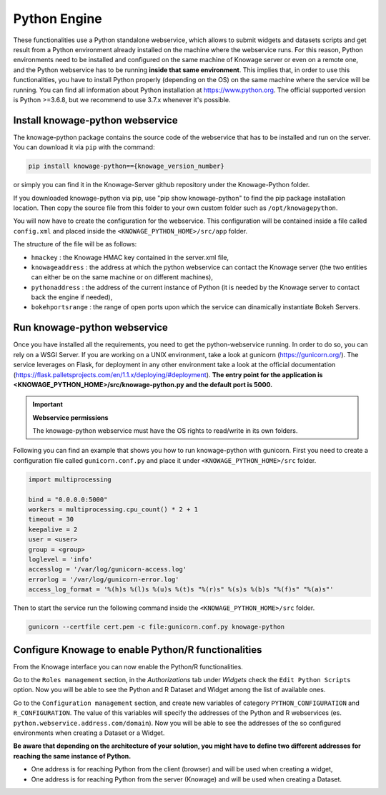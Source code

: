 Python Engine
================

These functionalities use a Python standalone webservice, which allows to submit widgets and datasets scripts and get result from a Python environment already installed on the machine where the webservice runs. For this reason, Python environments need to be installed and configured on the same machine of Knowage server or even on a remote one, and the Python webservice has to be running **inside that same environment**. 
This implies that, in order to use this functionalities, you have to install Python properly (depending on the OS) on the same machine where the service will be running. You can find all information about Python installation at https://www.python.org. The official supported version is Python >=3.6.8, but we recommend to use 3.7.x whenever it's possible.

Install knowage-python webservice
---------------------------------

The knowage-python package contains the source code of the webservice that has to be installed and run on the server. You can download it via ``pip`` with the command:

.. code-block:: bash
    
	pip install knowage-python=={knowage_version_number}
	
or simply you can find it in the Knowage-Server github repository under the Knowage-Python folder.

If you downloaded knowage-python via pip, use "pip show knowage-python" to find the pip package installation location. Then copy the source file from this folder to your own custom folder such as ``/opt/knowagepython``.

You will now have to create the configuration for the webservice. This configuration will be contained inside a file called ``config.xml`` and placed inside the ``<KNOWAGE_PYTHON_HOME>/src/app`` folder.

The structure of the file will be as follows:

.. code-block:: xml
   :linenos:
   :caption: Example of a knowage-python webservice configuration file
    
	<data>
		<environment name="knowage-python">
			<hmackey>foobar123</hmackey>
			<knowageaddress>knowage.server.address.com</knowageaddress>
			<pythonaddress>python.webservice.address.com</pythonaddress>
			<bokehportsrange>57000-58000</bokehportsrange>
		</environment>
	</data>

*  ``hmackey`` : the Knowage HMAC key contained in the server.xml file,
*  ``knowageaddress`` : the address at which the python webservice can contact the Knowage server (the two entities can either be on the same machine or on different machines),
*  ``pythonaddress`` : the address of the current instance of Python (it is needed by the Knowage server to contact back the engine if needed),
*  ``bokehportsrange`` : the range of open ports upon which the service can dinamically instantiate Bokeh Servers.

Run knowage-python webservice
-----------------------------

Once you have installed all the requirements, you need to get the python-webservice running. In order to do so, you can rely on a WSGI Server.
If you are working on a UNIX environment, take a look at gunicorn (https://gunicorn.org/).
The service leverages on Flask, for deployment in any other environment take a look at the official documentation (https://flask.palletsprojects.com/en/1.1.x/deploying/#deployment).
**The entry point for the application is <KNOWAGE_PYTHON_HOME>/src/knowage-python.py and the default port is 5000.**

.. important::
     **Webservice permissions**

     The knowage-python webservice must have the OS rights to read/write in its own folders.

Following you can find an example that shows you how to run knowage-python with gunicorn.
First you need to create a configuration file called ``gunicorn.conf.py`` and place it under ``<KNOWAGE_PYTHON_HOME>/src`` folder.

.. code-block:: python

	import multiprocessing

	bind = "0.0.0.0:5000"
	workers = multiprocessing.cpu_count() * 2 + 1
	timeout = 30
	keepalive = 2
	user = <user>
	group = <group>
	loglevel = 'info'
	accesslog = '/var/log/gunicorn-access.log' 
	errorlog = '/var/log/gunicorn-error.log' 
	access_log_format = '%(h)s %(l)s %(u)s %(t)s "%(r)s" %(s)s %(b)s "%(f)s" "%(a)s"'

Then to start the service run the following command inside the ``<KNOWAGE_PYTHON_HOME>/src`` folder.

.. code-block:: bash

	gunicorn --certfile cert.pem -c file:gunicorn.conf.py knowage-python

Configure Knowage to enable Python/R functionalities
-----------------------------------------------------

From the Knowage interface you can now enable the Python/R functionalities. 

Go to the ``Roles management`` section, in the *Authorizations* tab under *Widgets* check the ``Edit Python Scripts`` option.
Now you will be able to see the Python and R Dataset and Widget among the list of available ones.

Go to the ``Configuration management`` section, and create new variables of category ``PYTHON_CONFIGURATION`` and ``R_CONFIGURATION``. The value of this variables will specify the addresses of the Python and R webservices (es. ``python.webservice.address.com/domain``).
Now you will be able to see the addresses of the so configured environments when creating a Dataset or a Widget.

**Be aware that depending on the architecture of your solution, you might have to define two different addresses for reaching the same instance of Python.**

*  One address is for reaching Python from the client (browser) and will be used when creating a widget,
*  One address is for reaching Python from the server (Knowage) and will be used when creating a Dataset.

